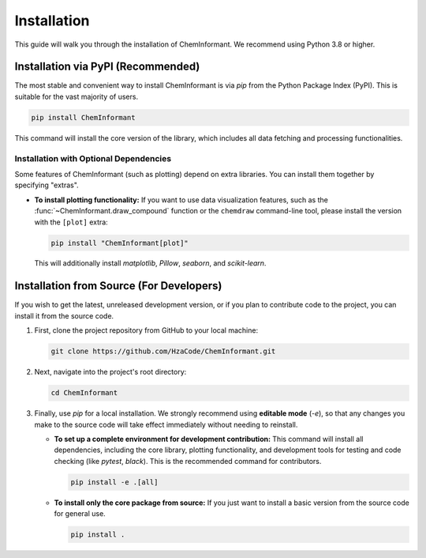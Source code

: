 ============
Installation
============

This guide will walk you through the installation of ChemInformant. We recommend using Python 3.8 or higher.

--------------------------------------
Installation via PyPI (Recommended)
--------------------------------------

The most stable and convenient way to install ChemInformant is via `pip` from the Python Package Index (PyPI). This is suitable for the vast majority of users.

.. code-block:: bash

   pip install ChemInformant

This command will install the core version of the library, which includes all data fetching and processing functionalities.

Installation with Optional Dependencies
~~~~~~~~~~~~~~~~~~~~~~~~~~~~~~~~~~~~~

Some features of ChemInformant (such as plotting) depend on extra libraries. You can install them together by specifying "extras".

*   **To install plotting functionality:**
    If you want to use data visualization features, such as the :func:`~ChemInformant.draw_compound` function or the ``chemdraw`` command-line tool, please install the version with the ``[plot]`` extra:

    .. code-block:: bash

       pip install "ChemInformant[plot]"

    This will additionally install `matplotlib`, `Pillow`, `seaborn`, and `scikit-learn`.

---------------------------------------------
Installation from Source (For Developers)
---------------------------------------------

If you wish to get the latest, unreleased development version, or if you plan to contribute code to the project, you can install it from the source code.

1.  First, clone the project repository from GitHub to your local machine:

    .. code-block:: bash

       git clone https://github.com/HzaCode/ChemInformant.git

2.  Next, navigate into the project's root directory:

    .. code-block:: bash

       cd ChemInformant

3.  Finally, use `pip` for a local installation. We strongly recommend using **editable mode** (`-e`), so that any changes you make to the source code will take effect immediately without needing to reinstall.

    *   **To set up a complete environment for development contribution:**
        This command will install all dependencies, including the core library, plotting functionality, and development tools for testing and code checking (like `pytest`, `black`). This is the recommended command for contributors.

        .. code-block:: bash

           pip install -e .[all]

    *   **To install only the core package from source:**
        If you just want to install a basic version from the source code for general use.

        .. code-block:: bash

           pip install .